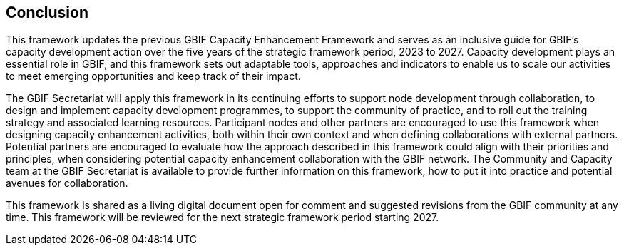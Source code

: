 [[conclusion]]
== Conclusion

This framework updates the previous GBIF Capacity Enhancement Framework and serves as an inclusive guide for GBIF’s capacity development action over the five years of the strategic framework period, 2023 to 2027. Capacity development plays an essential role in GBIF, and this framework sets out adaptable tools, approaches and indicators to enable us to scale our activities to meet emerging opportunities and keep track of their impact.

The GBIF Secretariat will apply this framework in its continuing efforts to support node development through collaboration, to design and implement capacity development programmes, to support the community of practice, and to roll out the training strategy and associated learning resources. Participant nodes and other partners are encouraged to use this framework when designing capacity enhancement activities, both within their own context and when defining collaborations with external partners. Potential partners are encouraged to evaluate how the approach described in this framework could align with their priorities and principles, when considering potential capacity enhancement collaboration with the GBIF network. The Community and Capacity team at the GBIF Secretariat is available to provide further information on this framework, how to put it into practice and potential avenues for collaboration. 

This framework is shared as a living digital document open for comment and suggested revisions from the GBIF community at any time. This framework will be reviewed for the next strategic framework period starting 2027.
